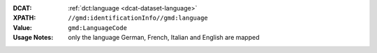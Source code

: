 :DCAT: :ref:`dct:language <dcat-dataset-language>`
:XPATH: ``//gmd:identificationInfo//gmd:language``
:Value: ``gmd:LanguageCode``
:Usage Notes: only the language German, French, Italian and English are mapped

.. code-block:: xml
    :caption: ISO-19139_che XPath for ``dct:language``

    //gmd:identificationInfo//gmd:language/gmd:LanguageCode

.. code-block:: python
    :caption: Mapping of the language code from a 3 letter code to 2 letter code

    language_mapping = {
        'ger': 'de',
        'fra': 'fr',
        'fre': 'fr',
        'eng': 'en',
        'ita': 'it',
    }
